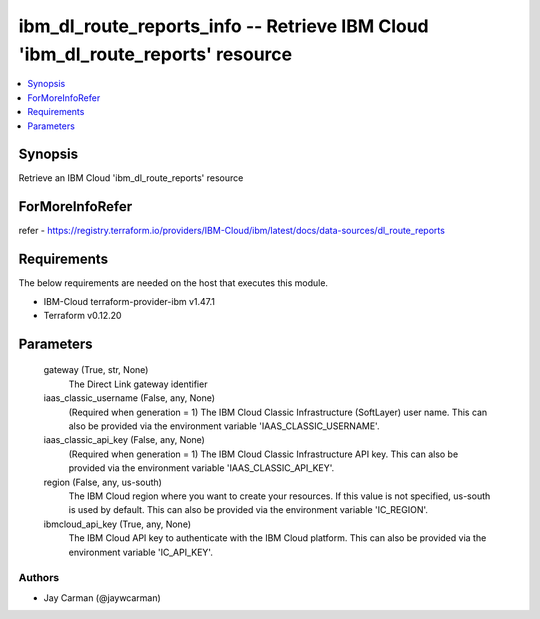 
ibm_dl_route_reports_info -- Retrieve IBM Cloud 'ibm_dl_route_reports' resource
===============================================================================

.. contents::
   :local:
   :depth: 1


Synopsis
--------

Retrieve an IBM Cloud 'ibm_dl_route_reports' resource


ForMoreInfoRefer
----------------
refer - https://registry.terraform.io/providers/IBM-Cloud/ibm/latest/docs/data-sources/dl_route_reports

Requirements
------------
The below requirements are needed on the host that executes this module.

- IBM-Cloud terraform-provider-ibm v1.47.1
- Terraform v0.12.20



Parameters
----------

  gateway (True, str, None)
    The Direct Link gateway identifier


  iaas_classic_username (False, any, None)
    (Required when generation = 1) The IBM Cloud Classic Infrastructure (SoftLayer) user name. This can also be provided via the environment variable 'IAAS_CLASSIC_USERNAME'.


  iaas_classic_api_key (False, any, None)
    (Required when generation = 1) The IBM Cloud Classic Infrastructure API key. This can also be provided via the environment variable 'IAAS_CLASSIC_API_KEY'.


  region (False, any, us-south)
    The IBM Cloud region where you want to create your resources. If this value is not specified, us-south is used by default. This can also be provided via the environment variable 'IC_REGION'.


  ibmcloud_api_key (True, any, None)
    The IBM Cloud API key to authenticate with the IBM Cloud platform. This can also be provided via the environment variable 'IC_API_KEY'.













Authors
~~~~~~~

- Jay Carman (@jaywcarman)

